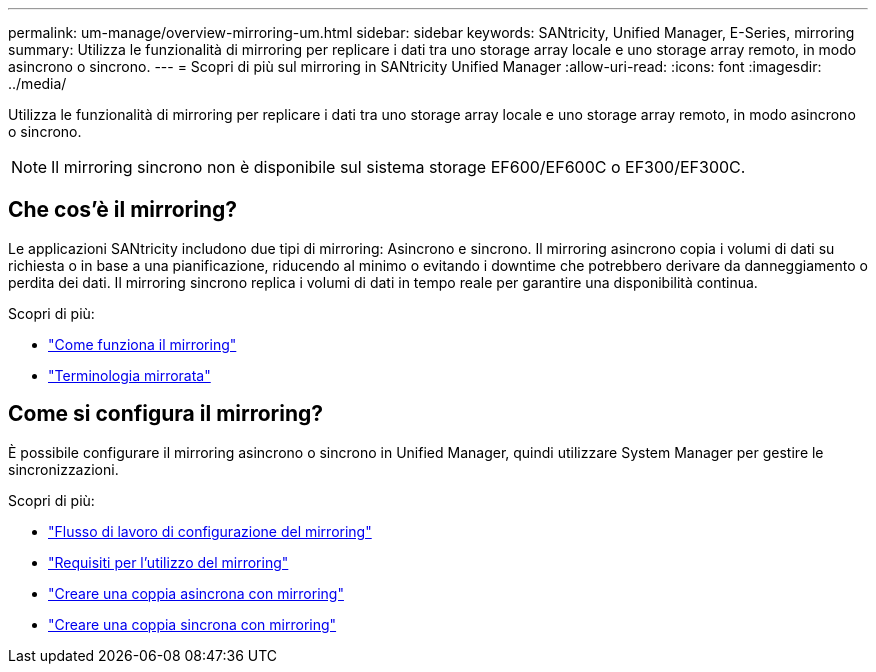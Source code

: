 ---
permalink: um-manage/overview-mirroring-um.html 
sidebar: sidebar 
keywords: SANtricity, Unified Manager, E-Series, mirroring 
summary: Utilizza le funzionalità di mirroring per replicare i dati tra uno storage array locale e uno storage array remoto, in modo asincrono o sincrono. 
---
= Scopri di più sul mirroring in SANtricity Unified Manager
:allow-uri-read: 
:icons: font
:imagesdir: ../media/


[role="lead"]
Utilizza le funzionalità di mirroring per replicare i dati tra uno storage array locale e uno storage array remoto, in modo asincrono o sincrono.

[NOTE]
====
Il mirroring sincrono non è disponibile sul sistema storage EF600/EF600C o EF300/EF300C.

====


== Che cos'è il mirroring?

Le applicazioni SANtricity includono due tipi di mirroring: Asincrono e sincrono. Il mirroring asincrono copia i volumi di dati su richiesta o in base a una pianificazione, riducendo al minimo o evitando i downtime che potrebbero derivare da danneggiamento o perdita dei dati. Il mirroring sincrono replica i volumi di dati in tempo reale per garantire una disponibilità continua.

Scopri di più:

* link:mirroring-overview.html["Come funziona il mirroring"]
* link:mirroring-terminology.html["Terminologia mirrorata"]




== Come si configura il mirroring?

È possibile configurare il mirroring asincrono o sincrono in Unified Manager, quindi utilizzare System Manager per gestire le sincronizzazioni.

Scopri di più:

* link:mirroring-configuration-workflow.html["Flusso di lavoro di configurazione del mirroring"]
* link:requirements-for-using-mirroring.html["Requisiti per l'utilizzo del mirroring"]
* link:create-asynchronous-mirrored-pair-um.html["Creare una coppia asincrona con mirroring"]
* link:create-synchronous-mirrored-pair-um.html["Creare una coppia sincrona con mirroring"]

